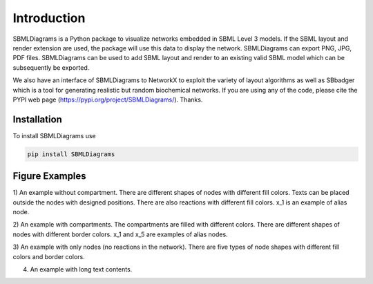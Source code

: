 .. _Introduction:
 

Introduction
=============

SBMLDiagrams is a Python package to visualize networks embedded in SBML Level 3 models. If the SBML 
layout and render extension are used, the package will use this data to display the network. 
SBMLDiagrams can export PNG, JPG, PDF files. SBMLDiagrams can be used to add SBML layout and render 
to an existing valid SBML model which can be subsequently be exported.

We also have an interface of SBMLDiagrams to NetworkX to exploit the variety of layout algorithms as well 
as SBbadger which is a tool for generating realistic but random biochemical networks. If you are
using any of the code, please cite the PYPI web page (https://pypi.org/project/SBMLDiagrams/). Thanks. 

------------
Installation 
------------

To install SBMLDiagrams use

.. code-block:: python
   
   pip install SBMLDiagrams


---------------
Figure Examples
---------------

1) An example without compartment. There are different shapes of nodes with different fill colors. 
Texts can be placed outside the nodes with designed positions. There are also reactions with different 
fill colors. x_1 is an example of alias node.

.. image:: Figures/test_no_comp.png
  :width: 400

2) An example with compartments. The compartments are filled with different colors. There are 
different shapes of nodes with different border colors. x_1 and x_5 are examples of alias nodes.

.. image:: Figures/test_comp.png
  :width: 400

3) An example with only nodes (no reactions in the network). There are five types of node shapes
with different fill colors and border colors.

.. image:: Figures/node_grid.png
  :width: 400

4) An example with long text contents.

.. image:: Figures/Jana_WolfGlycolysis.png
  :width: 400

